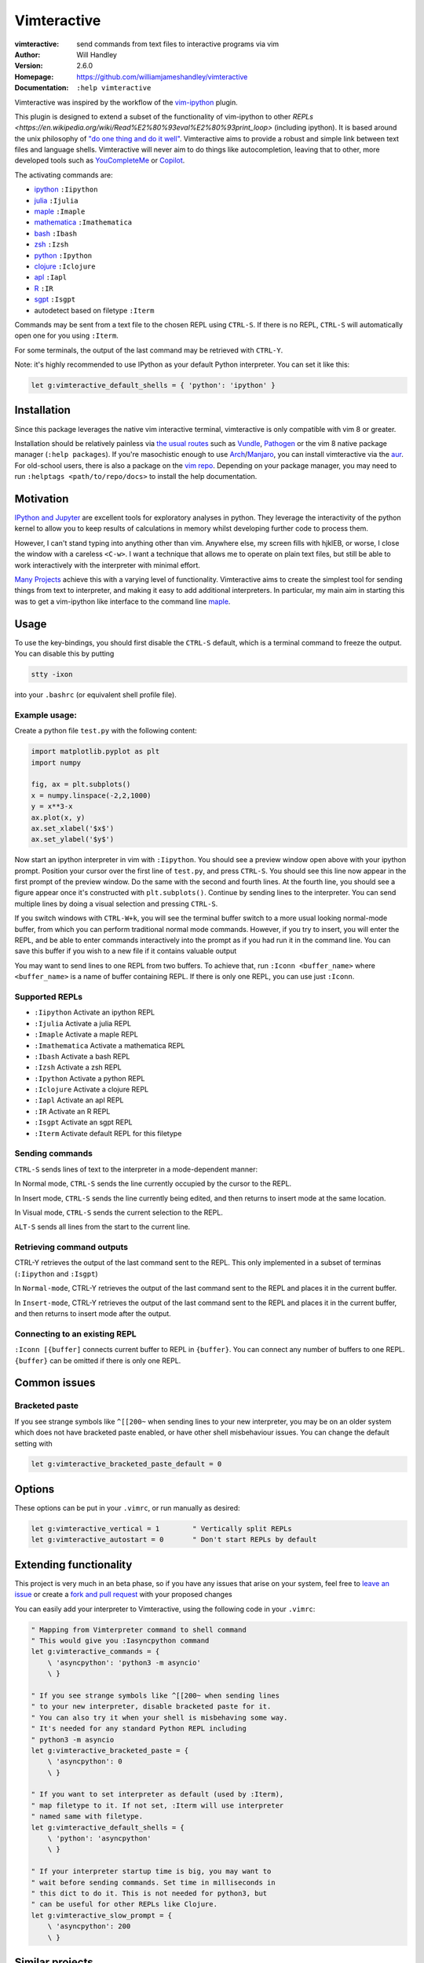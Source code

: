 ============
Vimteractive
============
:vimteractive: send commands from text files to interactive programs via vim
:Author: Will Handley
:Version: 2.6.0
:Homepage: https://github.com/williamjameshandley/vimteractive
:Documentation: ``:help vimteractive``

Vimteractive was inspired by the workflow of the
`vim-ipython <https://github.com/ivanov/vim-ipython>`__ plugin.

This plugin is designed to extend a subset of the functionality of vim-ipython
to other `REPLs <https://en.wikipedia.org/wiki/Read%E2%80%93eval%E2%80%93print_loop>` (including ipython). It is based around the unix
philosophy of `"do one thing and do it well" <https://en.wikipedia.org/wiki/Unix_philosophy#Do_One_Thing_and_Do_It_Well>`__.
Vimteractive aims to provide a robust and simple link between text files and
language shells. Vimteractive will never aim to do things like
autocompletion, leaving that to other, more developed tools such as
`YouCompleteMe <https://github.com/Valloric/YouCompleteMe>`__ or
`Copilot <https://github.com/features/copilot>`__.

The activating commands are:

- `ipython <https://ipython.readthedocs.io>`__ ``:Iipython``
- `julia <https://julialang.org/>`__ ``:Ijulia``
- `maple <https://maplesoft.com/>`__ ``:Imaple``
- `mathematica <https://www.wolfram.com/mathematica/>`__ ``:Imathematica``
- `bash <https://en.wikipedia.org/wiki/Bash_(Unix_shell)>`__ ``:Ibash``
- `zsh <https://www.zsh.org/>`__ ``:Izsh``
- `python <https://www.python.org/>`__ ``:Ipython``
- `clojure <https://clojure.org/>`__ ``:Iclojure``
- `apl <https://en.wikipedia.org/wiki/APL_(programming_language)>`__ ``:Iapl``
- `R <https://www.r-project.org/>`__ ``:IR``
- `sgpt <https://github.com/TheR1D/shell_gpt>`__ ``:Isgpt``
- autodetect based on filetype ``:Iterm``

Commands may be sent from a text file to the chosen REPL using ``CTRL-S``.
If there is no REPL, ``CTRL-S`` will automatically open one for you using
``:Iterm``.

For some terminals, the output of the last command may be retrieved with
``CTRL-Y``.

Note: it's highly recommended to use IPython as your default Python
interpreter. You can set it like this:

.. code:: vim

	let g:vimteractive_default_shells = { 'python': 'ipython' }

Installation
------------

Since this package leverages the native vim interactive terminal, vimteractive
is only compatible with vim 8 or greater.

Installation should be relatively painless via
`the usual routes <https://vimawesome.com/plugin/vimteractive>`_ such as
`Vundle <https://github.com/VundleVim/Vundle.vim>`__,
`Pathogen <https://github.com/tpope/vim-pathogen>`__ or the vim 8 native
package manager (``:help packages``).
If you're masochistic enough to use
`Arch <https://wiki.archlinux.org/index.php/Arch_Linux>`__/`Manjaro <https://manjaro.org/>`__,
you can install vimteractive via the
`aur <https://aur.archlinux.org/packages/vim-vimteractive>`__.
For old-school users, there is also a package on the `vim
repo <https://www.vim.org/scripts/script.php?script_id=5687>`__.
Depending on your package manager, you may need to run ``:helptags <path/to/repo/docs>`` to install the help documentation.

Motivation
----------

`IPython and Jupyter <https://ipython.org/>`__ are excellent tools for
exploratory analyses in python. They leverage the interactivity of the python
kernel to allow you to keep results of calculations in memory whilst developing
further code to process them.

However, I can't stand typing into anything other than vim. Anywhere else, my
screen fills with hjklEB, or worse, I close the window with a careless
``<C-w>``. I want a technique that allows me to operate on plain text files,
but still be able to work interactively with the interpreter with minimal
effort.

`Many Projects <#similar-projects>`__ achieve this with a varying level of
functionality. Vimteractive aims to create the simplest tool for sending things
from text to interpreter, and making it easy to add additional interpreters. In
particular, my main aim in starting this was to get a vim-ipython like
interface to the command line `maple <https://www.maplesoft.com/>`__.

Usage
-----

To use the key-bindings, you should first disable the ``CTRL-S``
default, which is a terminal command to freeze the output. You can
disable this by putting

.. code:: bash

   stty -ixon

into your ``.bashrc`` (or equivalent shell profile file).


Example usage:
~~~~~~~~~~~~~~

|example_usage|

Create a python file ``test.py`` with the following content:

.. code:: python

   import matplotlib.pyplot as plt
   import numpy

   fig, ax = plt.subplots()
   x = numpy.linspace(-2,2,1000)
   y = x**3-x
   ax.plot(x, y)
   ax.set_xlabel('$x$')
   ax.set_ylabel('$y$')

Now start an ipython interpreter in vim with ``:Iipython``. You should see a
preview window open above with your ipython prompt. Position your cursor over
the first line of ``test.py``, and press ``CTRL-S``. You should see this line
now appear in the first prompt of the preview window. Do the same with the
second and fourth lines. At the fourth line, you should see a figure appear
once it's constructed with ``plt.subplots()``. Continue by sending lines to the
interpreter. You can send multiple lines by doing a visual selection and
pressing ``CTRL-S``.

If you switch windows with ``CTRL-W+k``, you will see the terminal buffer
switch to a more usual looking normal-mode buffer, from which you can perform
traditional normal mode commands. However, if you try to insert, you will enter
the REPL, and be able to enter commands interactively into the prompt as if
you had run it in the command line.  You can save this buffer if you wish to a
new file if it contains valuable output

You may want to send lines to one REPL from two buffers. To achieve that,
run ``:Iconn <buffer_name>`` where ``<buffer_name>`` is a name of buffer
containing REPL. If there is only one REPL, you can use just
``:Iconn``.

Supported REPLs
~~~~~~~~~~~~~~~

-  ``:Iipython`` Activate an ipython REPL
-  ``:Ijulia`` Activate a julia REPL
-  ``:Imaple`` Activate a maple REPL
-  ``:Imathematica`` Activate a mathematica REPL
-  ``:Ibash`` Activate a bash REPL
-  ``:Izsh`` Activate a zsh REPL
-  ``:Ipython`` Activate a python REPL
-  ``:Iclojure`` Activate a clojure REPL
-  ``:Iapl`` Activate an apl REPL
-  ``:IR`` Activate an R REPL
-  ``:Isgpt`` Activate an sgpt REPL
-  ``:Iterm`` Activate default REPL for this filetype

Sending commands
~~~~~~~~~~~~~~~~

``CTRL-S`` sends lines of text to the interpreter in a mode-dependent manner:

In Normal mode, ``CTRL-S`` sends the line currently occupied by the cursor to the
REPL.

In Insert mode, ``CTRL-S`` sends the line currently being edited, and then
returns to insert mode at the same location.

In Visual mode, ``CTRL-S`` sends the current selection to the REPL.

``ALT-S`` sends all lines from the start to the current line.

Retrieving command outputs
~~~~~~~~~~~~~~~~~~~~~~~~~~

CTRL-Y retrieves the output of the last command sent to the REPL. This only
implemented in a subset of terminas (``:Iipython`` and ``:Isgpt``)

In ``Normal-mode``, CTRL-Y retrieves the output of the last command sent to the
REPL and places it in the current buffer.

In ``Insert-mode``, CTRL-Y retrieves the output of the last command sent to the
REPL and places it in the current buffer, and then returns to insert mode
after the output.

Connecting to an existing REPL
~~~~~~~~~~~~~~~~~~~~~~~~~~~~~~

``:Iconn [{buffer]`` connects current buffer to REPL in ``{buffer}``. You can
connect any number of buffers to one REPL. ``{buffer}`` can be omitted if there
is only one REPL.


Common issues
-------------

Bracketed paste
~~~~~~~~~~~~~~~

If you see strange symbols like ``^[[200~`` when sending lines to your new
interpreter, you may be on an older system which does not have bracketed paste
enabled, or have other shell misbehaviour issues. You can change the default
setting with

.. code:: vim

	let g:vimteractive_bracketed_paste_default = 0


Options
-------
These options can be put in your ``.vimrc``, or run manually as desired:

.. code:: vim

    let g:vimteractive_vertical = 1        " Vertically split REPLs
    let g:vimteractive_autostart = 0       " Don't start REPLs by default

Extending functionality
-----------------------

This project is very much in an beta phase, so if you have any issues
that arise on your system, feel free to `leave an issue <https://github.com/williamjameshandley/vimteractive/issues/new>`__ or create a `fork and pull
request <https://gist.github.com/Chaser324/ce0505fbed06b947d962>`__ with
your proposed changes

You can easily add your interpreter to Vimteractive, using the following code
in your ``.vimrc``:

.. code:: vim

    " Mapping from Vimterpreter command to shell command
    " This would give you :Iasyncpython command
    let g:vimteractive_commands = {
        \ 'asyncpython': 'python3 -m asyncio'
        \ }

    " If you see strange symbols like ^[[200~ when sending lines
    " to your new interpreter, disable bracketed paste for it.
    " You can also try it when your shell is misbehaving some way.
    " It's needed for any standard Python REPL including
    " python3 -m asyncio
    let g:vimteractive_bracketed_paste = {
        \ 'asyncpython': 0
        \ }

    " If you want to set interpreter as default (used by :Iterm),
    " map filetype to it. If not set, :Iterm will use interpreter
    " named same with filetype.
    let g:vimteractive_default_shells = {
        \ 'python': 'asyncpython'
        \ }

    " If your interpreter startup time is big, you may want to
    " wait before sending commands. Set time in milliseconds in
    " this dict to do it. This is not needed for python3, but
    " can be useful for other REPLs like Clojure.
    let g:vimteractive_slow_prompt = {
        \ 'asyncpython': 200
        \ }


Similar projects
----------------

-  `vim-ipython <https://github.com/ivanov/vim-ipython>`__
-  `vim-notebook <https://github.com/baruchel/vim-notebook>`__
-  `conque <https://code.google.com/archive/p/conque/>`__
-  `vim-slime <https://github.com/jpalardy/vim-slime>`__
-  `tslime_ipython <https://github.com/eldridgejm/tslime_ipython>`__
-  `vipy <https://github.com/johndgiese/vipy>`__

.. |example_usage| image:: https://raw.githubusercontent.com/williamjameshandley/vimteractive/master/images/example_usage.gif
